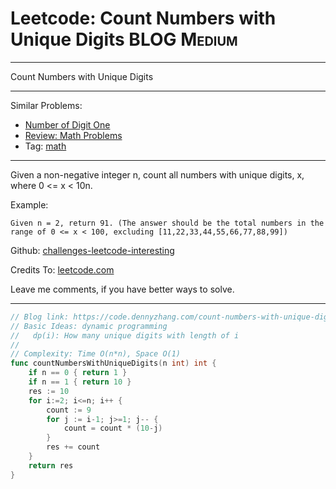 * Leetcode: Count Numbers with Unique Digits                    :BLOG:Medium:
#+STARTUP: showeverything
#+OPTIONS: toc:nil \n:t ^:nil creator:nil d:nil
:PROPERTIES:
:type:     math
:END:
---------------------------------------------------------------------
Count Numbers with Unique Digits
---------------------------------------------------------------------
Similar Problems:
- [[https://code.dennyzhang.com/number-of-digit-one][Number of Digit One]]
- [[https://code.dennyzhang.com/review-math][Review: Math Problems]]
- Tag: [[https://code.dennyzhang.com/tag/math][math]]
---------------------------------------------------------------------
Given a non-negative integer n, count all numbers with unique digits, x, where 0 <= x < 10n.

Example:
#+BEGIN_EXAMPLE
Given n = 2, return 91. (The answer should be the total numbers in the range of 0 <= x < 100, excluding [11,22,33,44,55,66,77,88,99])
#+END_EXAMPLE

Github: [[url-external:https://github.com/DennyZhang/challenges-leetcode-interesting/tree/master/problems/count-numbers-with-unique-digits][challenges-leetcode-interesting]]

Credits To: [[url-external:https://leetcode.com/problems/count-numbers-with-unique-digits/description/][leetcode.com]]

Leave me comments, if you have better ways to solve.
---------------------------------------------------------------------

#+BEGIN_SRC go
// Blog link: https://code.dennyzhang.com/count-numbers-with-unique-digits
// Basic Ideas: dynamic programming
//   dp(i): How many unique digits with length of i
//
// Complexity: Time O(n*n), Space O(1)
func countNumbersWithUniqueDigits(n int) int {
    if n == 0 { return 1 }
    if n == 1 { return 10 }
    res := 10
    for i:=2; i<=n; i++ {
        count := 9
        for j := i-1; j>=1; j-- {
            count = count * (10-j)
        }
        res += count
    }
    return res
}
#+END_SRC
